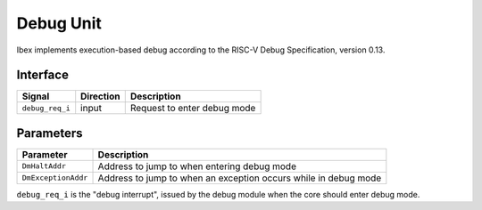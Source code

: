 .. _debug-unit:

Debug Unit
==========

Ibex implements execution-based debug according to the RISC-V Debug Specification, version 0.13.

Interface
---------

+-----------------+-----------+-----------------------------+
| Signal          | Direction | Description                 |
+=================+===========+=============================+
| ``debug_req_i`` | input     | Request to enter debug mode |
+-----------------+-----------+-----------------------------+

Parameters
----------

+---------------------+-----------------------------------------------------------------+
| Parameter           | Description                                                     |
+=====================+=================================================================+
| ``DmHaltAddr``      | Address to jump to when entering debug mode                     |
+---------------------+-----------------------------------------------------------------+
| ``DmExceptionAddr`` | Address to jump to when an exception occurs while in debug mode |
+---------------------+-----------------------------------------------------------------+

``debug_req_i`` is the "debug interrupt", issued by the debug module when the core should enter debug mode.
